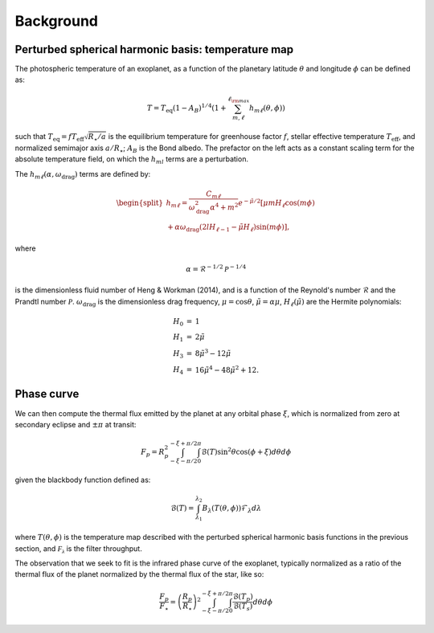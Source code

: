 Background
==========

Perturbed spherical harmonic basis: temperature map
---------------------------------------------------

The photospheric temperature of an exoplanet, as a function of the
planetary latitude :math:`\theta` and longitude :math:`\phi` can be defined as:

.. math::

    T = T_\mathrm{eq} (1 - A_B)^{1/4} \left( 1 + \sum_{m, \ell}^{\ell_{\rm max}} h_{m\ell}(\theta, \phi) \right)


such that :math:`T_\mathrm{eq} = f T_\mathrm{eff} \sqrt{R_\star/a}` is the equilibrium
temperature for greenhouse factor :math:`f`, stellar effective temperature
:math:`T_\mathrm{eff}`, and normalized semimajor axis :math:`a/R_\star`;
:math:`A_B` is the Bond albedo. The prefactor on the left acts as a constant
scaling term for the absolute temperature field, on which the :math:`h_{ml}`
terms are a perturbation.

The :math:`h_{m\ell}(\alpha, \omega_\mathrm{drag})` terms are defined by:

.. math::

    \begin{split}
    h_{m\ell} = \frac{C_{m\ell}}{\omega_\mathrm{drag}^2 \alpha^4 + m^2} e^{-\tilde{\mu}/2} [ \mu m H_{\ell} \cos(m \phi) \\
    + \alpha \omega_\mathrm{drag} (2lH_{\ell-1} - \tilde{\mu}H_\ell) \sin(m\phi) ],
    \end{split}

where

.. math::

    \alpha = \mathcal{R}^{-1/2} \mathcal{P}^{-1/4}

is the dimensionless fluid number of Heng & Workman (2014), and is a function of the
Reynold's number :math:`\mathcal{R}` and the Prandtl number :math:`\mathcal{P}`.
:math:`\omega_\mathrm{drag}` is the dimensionless drag frequency,
:math:`\mu = \cos\theta`, :math:`\tilde{\mu}=\alpha \mu`,
:math:`H_\ell(\tilde{\mu})` are the Hermite polynomials:

.. math::

    \begin{eqnarray}
    H_0 &=& 1\\
    H_1 &=& 2\tilde{\mu}\\
    H_3 &=& 8\tilde{\mu}^3 - 12 \tilde{\mu}\\
    H_4 &=& 16\tilde{\mu}^4 - 48\tilde{\mu}^2 + 12.
    \end{eqnarray}

Phase curve
-----------

We can then compute the thermal flux emitted by the planet at any orbital phase
:math:`\xi`, which is normalized from zero at secondary eclipse and
:math:`\pm\pi` at transit:

.. math::

       F_p = R_p^2 \int_{-\xi-\pi/2}^{-\xi+\pi/2} \int_0^\pi \mathcal{B}(T) \sin^2\theta \cos(\phi + \xi)d\theta d\phi

given the blackbody function defined as:

.. math::

       \mathcal{B}(T) = \int_{\lambda_1}^{\lambda_2} B_\lambda(T(\theta, \phi)) \mathcal{F}_\lambda d\lambda

where :math:`T(\theta, \phi)` is the temperature map described with the
perturbed spherical harmonic basis functions in the previous section, and
:math:`\mathcal{F_\lambda}` is the filter throughput.

The observation that we seek to fit is the infrared phase curve of the exoplanet,
typically normalized as a ratio of the thermal flux of the planet normalized by
the thermal flux of the star, like so:

.. math::

    \frac{F_p}{F_\star} = \left(\frac{R_p}{R_\star}\right)^2 \int_{-\xi-\pi/2}^{-\xi+\pi/2} \int_0^\pi \frac{\mathcal{B}(T_p)}{\mathcal{B}(T_s)} d\theta d\phi

